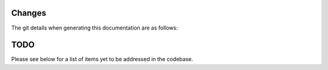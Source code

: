 .. _changelog:

Changes
=======

.. git_changelog::

The git details when generating this documentation are as follows:

.. git_commit_detail::
    :branch:
    :commit:
    :sha_length: 10
    :uncommitted:
    :untracked:

TODO
====

Please see below for a list of items yet to be addressed in the codebase.

.. todolist::